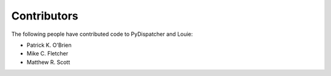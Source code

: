 ==============
 Contributors
==============

The following people have contributed code to PyDispatcher and Louie:

- Patrick K. O'Brien

- Mike C. Fletcher

- Matthew R. Scott
